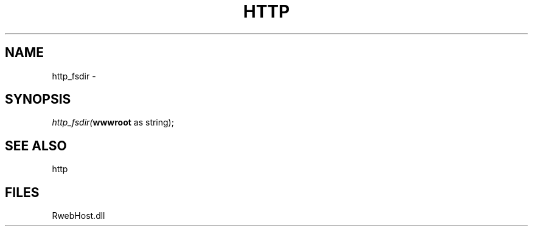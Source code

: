 .\" man page create by R# package system.
.TH HTTP 4 2000-Jan "http_fsdir" "http_fsdir"
.SH NAME
http_fsdir \- 
.SH SYNOPSIS
\fIhttp_fsdir(\fBwwwroot\fR as string);\fR
.SH SEE ALSO
http
.SH FILES
.PP
RwebHost.dll
.PP
